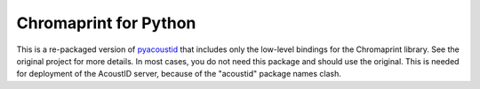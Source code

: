 Chromaprint for Python
===================================

This is a re-packaged version of `pyacoustid`_ that includes only
the low-level bindings for the Chromaprint library. See the original
project for more details. In most cases, you do not need this
package and should use the original. This is needed for deployment
of the AcoustID server, because of the "acoustid" package names clash.

.. _pyacoustid: https://github.com/sampsyo/pyacoustid
